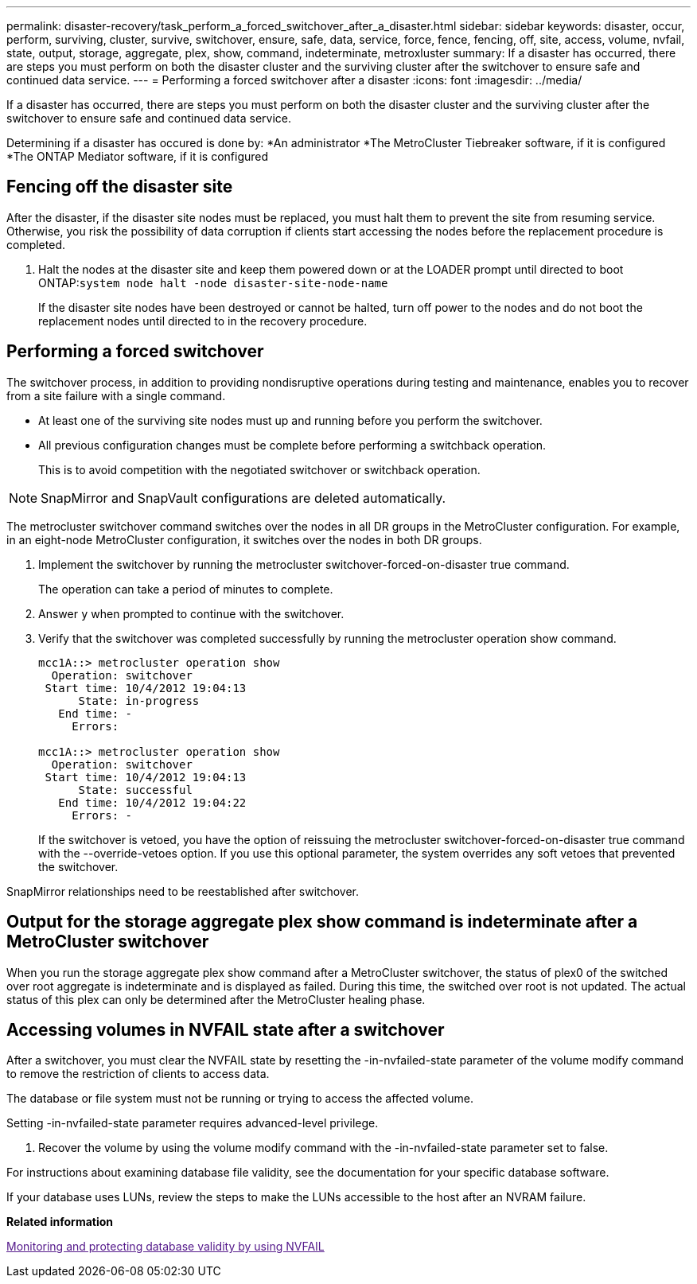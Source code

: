 ---
permalink: disaster-recovery/task_perform_a_forced_switchover_after_a_disaster.html
sidebar: sidebar
keywords: disaster, occur, perform, surviving, cluster, survive, switchover, ensure, safe, data, service, force, fence, fencing, off, site, access, volume, nvfail, state, output, storage, aggregate, plex, show, command, indeterminate, metroxluster
summary: If a disaster has occurred, there are steps you must perform on both the disaster cluster and the surviving cluster after the switchover to ensure safe and continued data service.
---
= Performing a forced switchover after a disaster
:icons: font
:imagesdir: ../media/

[.lead]
If a disaster has occurred, there are steps you must perform on both the disaster cluster and the surviving cluster after the switchover to ensure safe and continued data service.

Determining if a disaster has occured is done by:
*An administrator
*The MetroCluster Tiebreaker software, if it is configured
*The ONTAP Mediator software, if it is configured

== Fencing off the disaster site

[.lead]
After the disaster, if the disaster site nodes must be replaced, you must halt them to prevent the site from resuming service. Otherwise, you risk the possibility of data corruption if clients start accessing the nodes before the replacement procedure is completed.

. Halt the nodes at the disaster site and keep them powered down or at the LOADER prompt until directed to boot ONTAP:``system node halt -node disaster-site-node-name``
+
If the disaster site nodes have been destroyed or cannot be halted, turn off power to the nodes and do not boot the replacement nodes until directed to in the recovery procedure.

== Performing a forced switchover

[.lead]
The switchover process, in addition to providing nondisruptive operations during testing and maintenance, enables you to recover from a site failure with a single command.

* At least one of the surviving site nodes must up and running before you perform the switchover.
* All previous configuration changes must be complete before performing a switchback operation.
+
This is to avoid competition with the negotiated switchover or switchback operation.

NOTE: SnapMirror and SnapVault configurations are deleted automatically.

The metrocluster switchover command switches over the nodes in all DR groups in the MetroCluster configuration. For example, in an eight-node MetroCluster configuration, it switches over the nodes in both DR groups.

. Implement the switchover by running the metrocluster switchover-forced-on-disaster true command.
+
The operation can take a period of minutes to complete.

. Answer `y` when prompted to continue with the switchover.
. Verify that the switchover was completed successfully by running the metrocluster operation show command.
+
----
mcc1A::> metrocluster operation show
  Operation: switchover
 Start time: 10/4/2012 19:04:13
      State: in-progress
   End time: -
     Errors:

mcc1A::> metrocluster operation show
  Operation: switchover
 Start time: 10/4/2012 19:04:13
      State: successful
   End time: 10/4/2012 19:04:22
     Errors: -
----
+
If the switchover is vetoed, you have the option of reissuing the metrocluster switchover-forced-on-disaster true command with the --override-vetoes option. If you use this optional parameter, the system overrides any soft vetoes that prevented the switchover.

SnapMirror relationships need to be reestablished after switchover.

== Output for the storage aggregate plex show command is indeterminate after a MetroCluster switchover

[.lead]
When you run the storage aggregate plex show command after a MetroCluster switchover, the status of plex0 of the switched over root aggregate is indeterminate and is displayed as failed. During this time, the switched over root is not updated. The actual status of this plex can only be determined after the MetroCluster healing phase.

== Accessing volumes in NVFAIL state after a switchover

[.lead]
After a switchover, you must clear the NVFAIL state by resetting the -in-nvfailed-state parameter of the volume modify command to remove the restriction of clients to access data.

The database or file system must not be running or trying to access the affected volume.

Setting -in-nvfailed-state parameter requires advanced-level privilege.

. Recover the volume by using the volume modify command with the -in-nvfailed-state parameter set to false.

For instructions about examining database file validity, see the documentation for your specific database software.

If your database uses LUNs, review the steps to make the LUNs accessible to the host after an NVRAM failure.

*Related information*

link:[Monitoring and protecting database validity by using NVFAIL]
